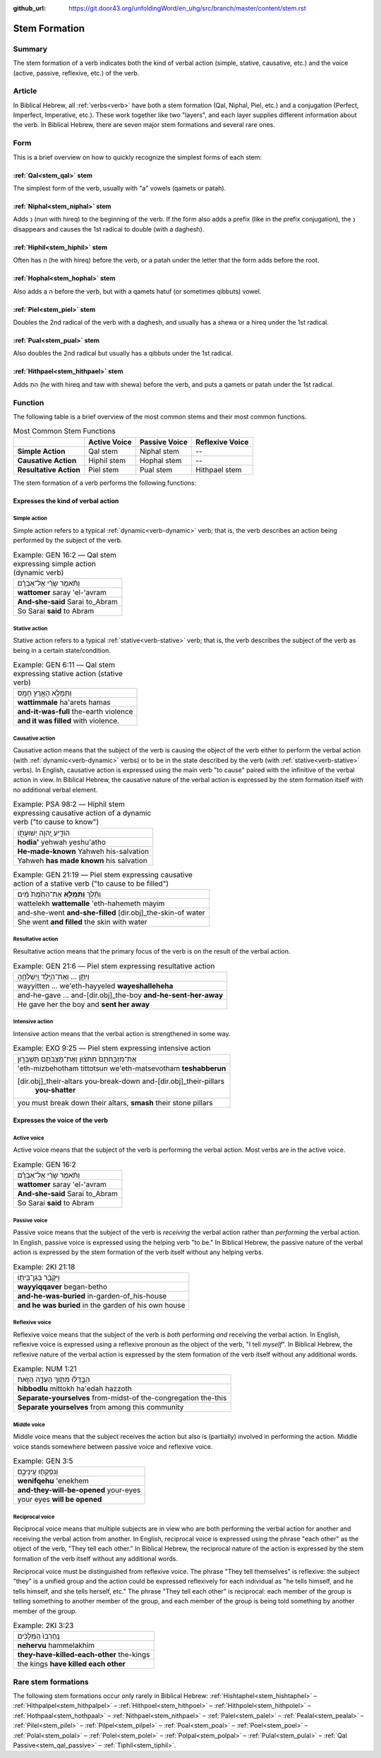 :github_url: https://git.door43.org/unfoldingWord/en_uhg/src/branch/master/content/stem.rst

.. _stem:

Stem Formation
==============

Summary
-------

The stem formation of a verb indicates both the kind of verbal action
(simple, stative, causative, etc.) and the voice (active, passive,
reflexive, etc.) of the verb.

Article
-------

In Biblical Hebrew, all :ref:`verbs<verb>` have both a stem formation (Qal, Niphal, Piel, etc.) and a conjugation
(Perfect, Imperfect, Imperative, etc.). These work together like two "layers", and each layer supplies different
information about the verb. In Biblical Hebrew, there are seven major stem formations and several rare ones.

Form
----

This is a brief overview on how to quickly recognize the simplest forms
of each stem:

:ref:`Qal<stem_qal>` stem
~~~~~~~~~~~~~~~~~~~~~~~~~

The simplest form of the verb, usually with "a" vowels (qamets or patah).

:ref:`Niphal<stem_niphal>` stem
~~~~~~~~~~~~~~~~~~~~~~~~~~~~~~~

Adds נִ (nun with hireq) to the beginning of the verb. If the form also
adds a prefix (like in the prefix conjugation), the נ disappears and
causes the 1st radical to double (with a daghesh).

:ref:`Hiphil<stem_hiphil>` stem
~~~~~~~~~~~~~~~~~~~~~~~~~~~~~~~

Often has הִ (he with hireq) before the verb, or a patah under the
letter that the form adds before the root.

:ref:`Hophal<stem_hophal>` stem
~~~~~~~~~~~~~~~~~~~~~~~~~~~~~~~

Also adds a ה before the verb, but with a qamets hatuf (or sometimes
qibbuts) vowel.


:ref:`Piel<stem_piel>` stem
~~~~~~~~~~~~~~~~~~~~~~~~~~~

Doubles the 2nd radical of the verb with a daghesh, and
usually has a shewa or a hireq under the 1st radical.

:ref:`Pual<stem_pual>` stem
~~~~~~~~~~~~~~~~~~~~~~~~~~~

Also doubles the 2nd radical but usually has a qibbuts under the 1st
radical.

:ref:`Hithpael<stem_hithpael>` stem
~~~~~~~~~~~~~~~~~~~~~~~~~~~~~~~~~~~

Adds הִתְ (he with hireq and taw with shewa) before the verb, and
puts a qamets or patah under the 1st radical.

Function
--------

The following table is a brief overview of the most common stems and
their most common functions.

.. csv-table:: Most Common Stem Functions

    ,**Active Voice**,**Passive Voice**,**Reflexive Voice**
  **Simple Action**,"Qal stem","Niphal stem",--
  **Causative Action**,"Hiphil stem","Hophal stem",--
  **Resultative Action**,"Piel stem","Pual stem","Hithpael stem" 

The stem formation of a verb performs the following functions:

Expresses the kind of verbal action
~~~~~~~~~~~~~~~~~~~~~~~~~~~~~~~~~~~

.. _stem-action-simple:

Simple action
^^^^^^^^^^^^^

Simple action refers to a typical :ref:`dynamic<verb-dynamic>` verb;
that is, the verb describes an action being performed by the subject of the verb.

.. csv-table:: Example: GEN 16:2 –– Qal stem expressing simple action (dynamic verb)

  וַתֹּ֨אמֶר שָׂרַ֜י אֶל־אַבְרָ֗ם
  **wattomer** saray 'el-'avram
  **And-she-said** Sarai to\_Abram
  So Sarai **said** to Abram

.. _stem-action-stative:

Stative action
^^^^^^^^^^^^^^

Stative action refers to a typical :ref:`stative<verb-stative>` verb;
that is, the verb describes the subject of the verb as being in a certain state/condition.

.. csv-table:: Example: GEN 6:11 –– Qal stem expressing stative action (stative verb)

  וַתִּמָּלֵ֥א הָאָ֖רֶץ חָמָֽס
  **wattimmale** ha'arets hamas
  **and-it-was-full** the-earth violence
  **and it was filled** with violence.

.. _stem-action-causative:

Causative action
^^^^^^^^^^^^^^^^

Causative action means that the subject of the verb is causing the
object of the verb either to perform the verbal action (with :ref:`dynamic<verb-dynamic>` verbs)
or to be in the state described by the verb (with :ref:`stative<verb-stative>` verbs).
In English, causative action is expressed using the main verb "to cause" paired with the infinitive of the verbal action
in view. In Biblical Hebrew, the causative nature of the verbal action
is expressed by the stem formation itself with no additional
verbal element.

.. csv-table:: Example: PSA 98:2 –– Hiphil stem expressing causative action of a dynamic verb ("to cause to know")

  הוֹדִ֣יעַ יְ֭הוָה יְשׁוּעָת֑וֹ
  **hodia'** yehwah yeshu'atho
  **He-made-known** Yahweh his-salvation
  Yahweh **has made known** his salvation

.. csv-table:: Example: GEN 21:19 –– Piel stem expressing causative action of a stative verb ("to cause to be filled")

  וַתֵּ֜לֶךְ **וַתְּמַלֵּ֤א** אֶת־הַחֵ֙מֶת֙ מַ֔יִם
  wattelekh **wattemalle** 'eth-hahemeth mayim
  and-she-went **and-she-filled** [dir.obj]\_the-skin-of water
  She went **and filled** the skin with water

.. _stem-action-resultative:

Resultative action
^^^^^^^^^^^^^^^^^^

Resultative action means that the primary focus of the verb is on the
result of the verbal action.

.. csv-table:: Example: GEN 21:6 –– Piel stem expressing resultative action

  וַיִּתֵּ֣ן ... וְאֶת־הַיֶּ֖לֶד וַֽיְשַׁלְּחֶ֑הָ
  wayyitten ... we'eth-hayyeled **wayeshalleheha**
  and-he-gave ... and-[dir.obj]\_the-boy **and-he-sent-her-away**
  He gave her the boy and **sent her away**

.. _stem-action-intensive:

Intensive action
^^^^^^^^^^^^^^^^

Intensive action means that the verbal action is strengthened in some
way.

.. csv-table:: Example: EXO 9:25 –– Piel stem expressing intensive action

  אֶת־מִזְבְּחֹתָם֙ תִּתֹּצ֔וּן וְאֶת־מַצֵּבֹתָ֖ם תְּשַׁבֵּר֑וּן
  'eth-mizbehotham tittotsun we'eth-matsevotham **teshabberun**
  "[dir.obj]\_their-altars you-break-down and-[dir.obj]\_their-pillars
     **you-shatter**"
  "you must break down their altars, **smash** their stone pillars"


Expresses the voice of the verb
~~~~~~~~~~~~~~~~~~~~~~~~~~~~~~~

.. _stem-voice-active:

Active voice
^^^^^^^^^^^^

Active voice means that the subject of the verb is performing the verbal action. Most verbs are in the active voice.

.. csv-table:: Example: GEN 16:2

  וַתֹּ֨אמֶר שָׂרַ֜י אֶל־אַבְרָ֗ם
  **wattomer** saray 'el-'avram
  **And-she-said** Sarai to\_Abram
  So Sarai **said** to Abram

.. _stem-voice-passive:

Passive voice
^^^^^^^^^^^^^

Passive voice means that the subject of the verb is *receiving* the
verbal action rather than *performing* the verbal action. In English, passive voice is
expressed using the helping verb "to be." In Biblical Hebrew, the
passive nature of the verbal action is expressed by the stem formation of
the verb itself without any helping verbs.

.. csv-table:: Example: 2KI 21:18

  וַיִּקָּבֵ֥ר בְּגַן־בֵּית֖וֹ
  **wayyiqqaver** began-betho
  **and-he-was-buried** in-garden-of\_his-house
  **and he was buried** in the garden of his own house

.. _stem-voice-reflexive:

Reflexive voice
^^^^^^^^^^^^^^^

Reflexive voice means that the subject of the verb is *both* performing
*and* receiving the verbal action. In English, reflexive voice is expressed
using a reflexive pronoun as the object of the verb, "I tell *myself*".
In Biblical Hebrew, the reflexive nature of the verbal action is
expressed by the stem formation of the verb itself without any additional
words.

.. csv-table:: Example: NUM 1:21

  הִבָּ֣דְל֔וּ מִתּ֖וֹךְ הָעֵדָ֣ה הַזֹּ֑את
  **hibbodlu** mittokh ha'edah hazzoth
  **Separate-yourselves** from-midst-of the-congregation the-this
  **Separate yourselves** from among this community

.. _stem-voice-middle:

Middle voice
^^^^^^^^^^^^

Middle voice means that the subject receives the action but also is
(partially) involved in performing the action. Middle voice
stands somewhere between passive voice and reflexive voice.

.. csv-table:: Example: GEN 3:5

  וְנִפְקְח֖וּ עֵֽינֵיכֶ֑ם
  **wenifqehu** 'enekhem
  **and-they-will-be-opened** your-eyes
  your eyes **will be opened**

.. _stem-voice-reciprocal:

Reciprocal voice
^^^^^^^^^^^^^^^^

Reciprocal voice means that multiple subjects are in view who are both
performing the verbal action for another and receiving the verbal action from another.
In English, reciprocal voice is expressed using the phrase "each other"
as the object of the verb, "They tell each other." In Biblical Hebrew,
the reciprocal nature of the action is expressed by the stem formation of
the verb itself without any additional words.

Reciprocal voice must be distinguished from reflexive voice. The phrase
"They tell themselves" is reflexive: the subject "they" is a unified
group and the action could be expressed reflexively for each individual
as "he tells himself, and he tells himself, and she tells herself, etc."
The phrase "They tell each other" is reciprocal: each member of the
group is telling something to another member of the group, and each
member of the group is being told something by another member of the
group.

.. csv-table:: Example: 2KI 3:23

  נֶֽחֶרְבוּ֙ הַמְּלָכִ֔ים
  **nehervu** hammelakhim
  **they-have-killed-each-other** the-kings
  the kings **have killed each other**

.. _stem-uncommon:

Rare stem formations
--------------------

The following stem formations occur only rarely in Biblical Hebrew:
:ref:`Hishtaphel<stem_hishtaphel>` – 
:ref:`Hithpalpel<stem_hithpalpel>` – 
:ref:`Hithpoel<stem_hithpoel>` – 
:ref:`Hithpolel<stem_hithpolel>` – 
:ref:`Hothpaal<stem_hothpaal>` – 
:ref:`Nithpael<stem_nithpael>` – 
:ref:`Palel<stem_palel>` – 
:ref:`Pealal<stem_pealal>` – 
:ref:`Pilel<stem_pilel>` – 
:ref:`Pilpel<stem_pilpel>` – 
:ref:`Poal<stem_poal>` – 
:ref:`Poel<stem_poel>` – 
:ref:`Polal<stem_polal>` – 
:ref:`Polel<stem_polel>` – 
:ref:`Polpal<stem_polpal>` – 
:ref:`Pulal<stem_pulal>` – 
:ref:`Qal Passive<stem_qal_passive>` – 
:ref:`Tiphil<stem_tiphil>`.